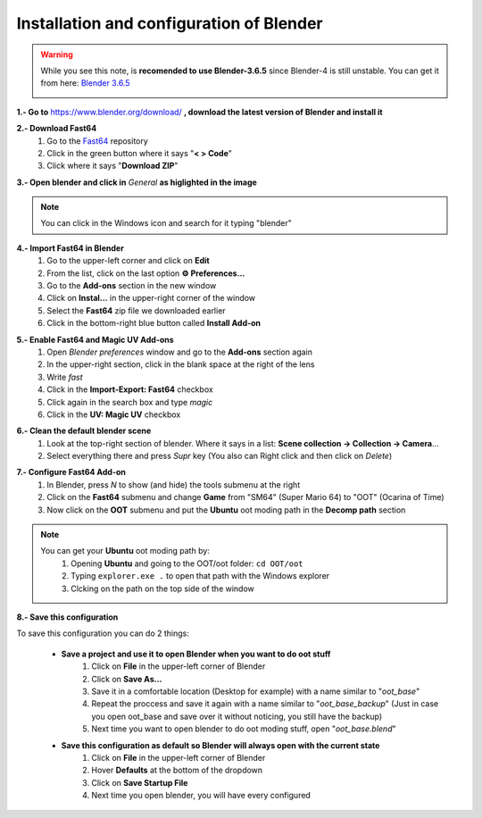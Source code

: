 Installation and configuration of Blender
===========================================================

.. warning::
    While you see this note, is **recomended to use Blender-3.6.5** since Blender-4 is still unstable. You can get it from here: `Blender 3.6.5 <https://www.blender.org/download/lts/3-6/>`_
    
    .. image:: ../images/setup/blender/tmp_install.png

**1.- Go to** `https://www.blender.org/download/ <https://www.blender.org/download/>`_ **, download the latest version of Blender and install it**

.. image:: ../images/setup/blender/blender_install.png

**2.- Download Fast64** 
   #. Go to the `Fast64 <https://github.com/Fast-64/fast64/>`_ repository
   #. Click in the green button where it says "**< >  Code**"
   #. Click where it says "**Download ZIP**"

.. image:: ../images/setup/blender/fast64_download.png

**3.- Open blender and click in** *General* **as higlighted in the image**

.. note::
   You can click in the Windows icon and search for it typing "blender"

.. image:: ../images/setup/blender/blender_open.png

**4.- Import Fast64 in Blender**
   #. Go to the upper-left corner and click on **Edit**
   #. From the list, click on the last option **⚙️ Preferences...**
   #. Go to the **Add-ons** section in the new window
   #. Click on **Instal...** in the upper-right corner of the window
   #. Select the **Fast64** zip file we downloaded earlier
   #. Click in the bottom-right blue button called **Install Add-on**

.. image:: ../images/setup/blender/fast64_import1.png

.. image:: ../images/setup/blender/fast64_import2.png

**5.- Enable Fast64 and Magic UV Add-ons**
   #. Open *Blender preferences* window and go to the **Add-ons** section again
   #. In the upper-right section, click in the blank space at the right of the lens
   #. Write `fast`
   #. Click in the **Import-Export: Fast64** checkbox
   #. Click again in the search box and type `magic`
   #. Click in the **UV: Magic UV** checkbox

.. image::../images/setup/blender/enable_addons.png

**6.- Clean the default blender scene**
   #. Look at the top-right section of blender. Where it says in a list: **Scene collection -> Collection -> Camera**...
   #. Select everything there and press *Supr* key (You also can Right click and then click on *Delete*)

.. image:: ../images/setup/blender/clean_scene.png

**7.- Configure Fast64 Add-on**
   #. In Blender, press *N* to show (and hide) the tools submenu at the right
   #. Click on the **Fast64** submenu and change **Game** from "SM64" (Super Mario 64) to "OOT" (Ocarina of Time)
   #. Now click on the **OOT** submenu and put the **Ubuntu** oot moding path in the **Decomp path** section

.. image:: ../images/setup/blender/fast64_setup1.png

.. note::
    You can get your **Ubuntu** oot moding path by:
       #. Opening **Ubuntu** and going to the OOT/oot folder: ``cd OOT/oot``
       #. Typing ``explorer.exe .`` to open that path with the Windows explorer
       #. Clcking on the path on the top side of the window
    
    .. image:: ../images/setup/blender/get_decomp_path.png

.. image:: ../images/setup/blender/fast64_setup2.png

**8.- Save this configuration**

To save this configuration you can do 2 things:

   * **Save a project and use it to open Blender when you want to do oot stuff**
      #. Click on **File** in the upper-left corner of Blender
      #. Click on **Save As...**
      #. Save it in a comfortable location (Desktop for example) with a name similar to "*oot_base*"
      #. Repeat the proccess and save it again with a name similar to "*oot_base_backup*" (Just in case you open oot_base and save over it without noticing, you still have the backup)
      #. Next time you want to open blender to do oot moding stuff, open "*oot_base.blend*"
   * **Save this configuration as default so Blender will always open with the current state**
      #. Click on **File** in the upper-left corner of Blender
      #. Hover **Defaults** at the bottom of the dropdown
      #. Click on **Save Startup File**
      #. Next time you open blender, you will have every configured
